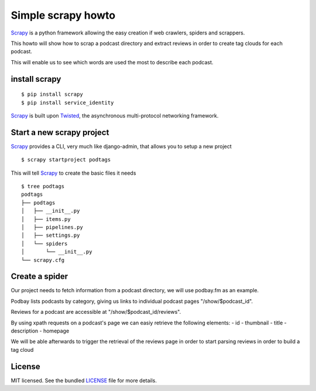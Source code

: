 Simple scrapy howto
===================

`Scrapy`_ is a python framework allowing the easy creation if web crawlers, spiders and scrappers.

This howto will show how to scrap a podcast directory and extract reviews in order to create tag clouds for each podcast.

This will enable us to see which words are used the most to describe each podcast.

install scrapy
--------------

::

  $ pip install scrapy
  $ pip install service_identity

`Scrapy`_ is built upon `Twisted`_, the asynchronous multi-protocol networking framework.

Start a new scrapy project
--------------------------

`Scrapy`_ provides a CLI, very much like django-admin, that allows you to setup a new project

::

  $ scrapy startproject podtags


This will tell `Scrapy`_ to create the basic files it needs

::

  $ tree podtags
  podtags
  ├── podtags
  │   ├── __init__.py
  │   ├── items.py
  │   ├── pipelines.py
  │   ├── settings.py
  │   └── spiders
  │       └── __init__.py
  └── scrapy.cfg


Create a spider
---------------

Our project needs to fetch information from a podcast directory, we will use podbay.fm as an example.

Podbay lists podcasts by category, giving us links to individual podcast pages "/show/$podcast_id".

Reviews for a podcast are accessible at "/show/$podcast_id/reviews".

By using xpath requests on a podcast's page we can easiy retrieve the following elements:
- id
- thumbnail
- title
- description
- homepage

We will be able afterwards to trigger the retrieval of the reviews page in order to start parsing reviews in order to build a tag cloud

License
-------

MIT licensed. See the bundled `LICENSE <https://github.com/deboute/scrappy-howto/blob/master/LICENSE>`_ file for more details.

.. _Scrapy: http://scrapy.org
.. _Twisted: https://twistedmatrix.com/trac/
